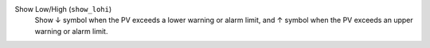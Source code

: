 Show Low/High (``show_lohi``)
    Show ↓ symbol when the PV exceeds a lower warning or alarm limit, and ↑ symbol when the PV exceeds an upper warning or alarm limit.
